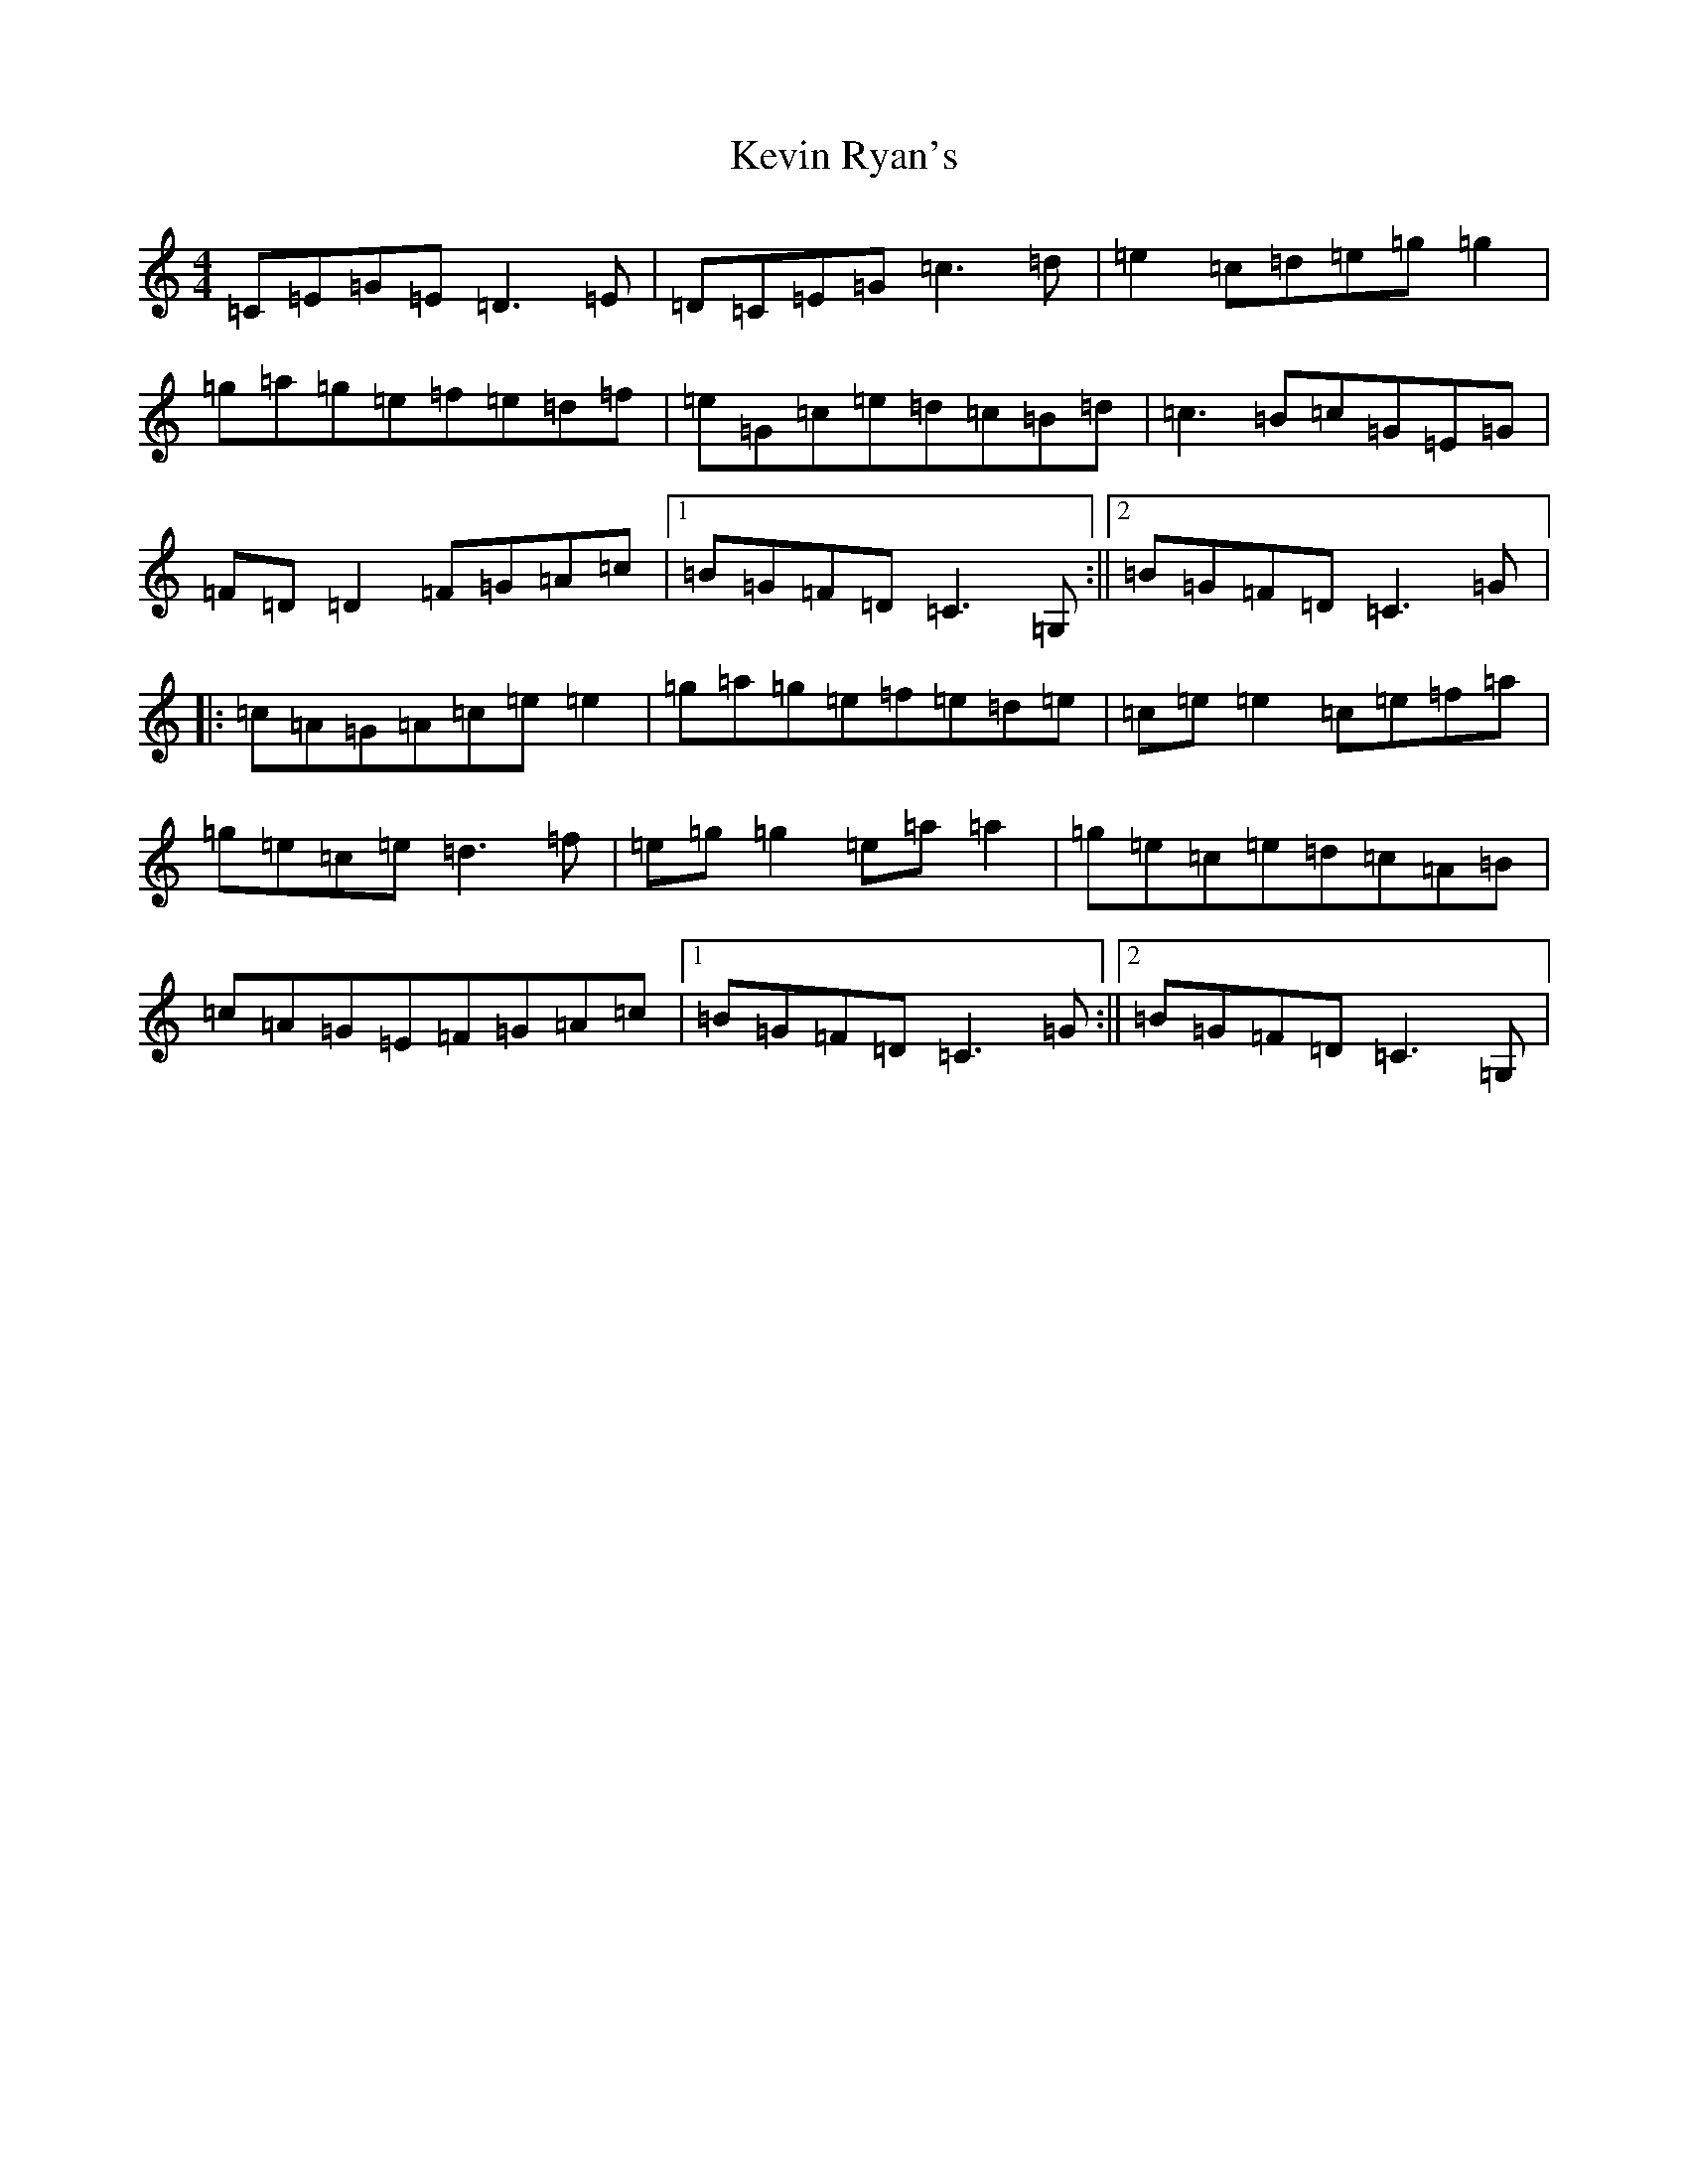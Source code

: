X: 11336
T: Kevin Ryan's
S: https://thesession.org/tunes/11007#setting11007
R: reel
M:4/4
L:1/8
K: C Major
=C=E=G=E=D3=E|=D=C=E=G=c3=d|=e2=c=d=e=g=g2|=g=a=g=e=f=e=d=f|=e=G=c=e=d=c=B=d|=c3=B=c=G=E=G|=F=D=D2=F=G=A=c|1=B=G=F=D=C3=G,:||2=B=G=F=D=C3=G|:=c=A=G=A=c=e=e2|=g=a=g=e=f=e=d=e|=c=e=e2=c=e=f=a|=g=e=c=e=d3=f|=e=g=g2=e=a=a2|=g=e=c=e=d=c=A=B|=c=A=G=E=F=G=A=c|1=B=G=F=D=C3=G:||2=B=G=F=D=C3=G,|